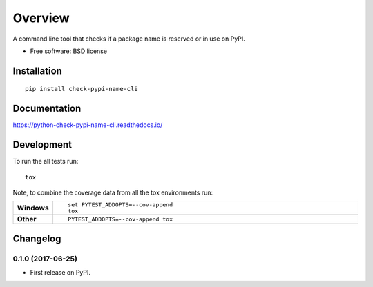 ========
Overview
========



A command line tool that checks if a package name is reserved or in use on PyPI.

* Free software: BSD license

Installation
============

::

    pip install check-pypi-name-cli

Documentation
=============

https://python-check-pypi-name-cli.readthedocs.io/

Development
===========

To run the all tests run::

    tox

Note, to combine the coverage data from all the tox environments run:

.. list-table::
    :widths: 10 90
    :stub-columns: 1

    - - Windows
      - ::

            set PYTEST_ADDOPTS=--cov-append
            tox

    - - Other
      - ::

            PYTEST_ADDOPTS=--cov-append tox


Changelog
=========

0.1.0 (2017-06-25)
------------------

* First release on PyPI.


